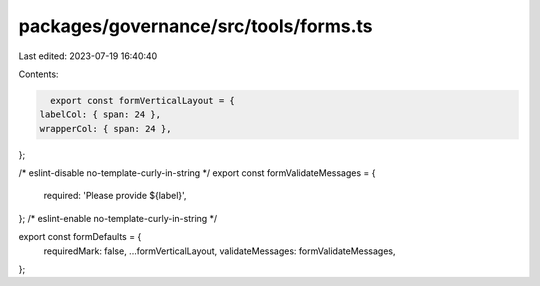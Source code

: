 packages/governance/src/tools/forms.ts
======================================

Last edited: 2023-07-19 16:40:40

Contents:

.. code-block:: ts

    export const formVerticalLayout = {
  labelCol: { span: 24 },
  wrapperCol: { span: 24 },
};

/* eslint-disable no-template-curly-in-string */
export const formValidateMessages = {
  required: 'Please provide ${label}',
};
/* eslint-enable no-template-curly-in-string */

export const formDefaults = {
  requiredMark: false,
  ...formVerticalLayout,
  validateMessages: formValidateMessages,
};


